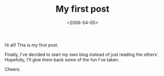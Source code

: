 #+TITLE: My first post

#+DATE: <2006-04-05>

Hi all! This is my first post.

Finally, I've decided to start my own blog instead of just reading the others'. Hopefully, I'll give them back some of the fun I've taken.

Cheers.
